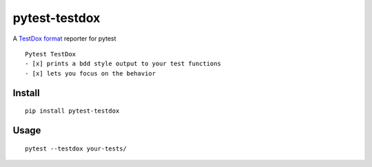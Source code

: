 pytest-testdox
==============

.. image:: https://travis-ci.org/renanivo/pytest-testdox.svg?branch=master
    :target: https://travis-ci.org/renanivo/pytest-testdox

.. image:: https://codecov.io/gh/renanivo/pytest-testdox/branch/master/graph/badge.svg
    :target: https://codecov.io/gh/renanivo/pytest-testdox

A `TestDox format`_ reporter for pytest

.. _TestDox format: https://en.wikipedia.org/wiki/TestDox

::

    Pytest TestDox
    - [x] prints a bdd style output to your test functions
    - [x] lets you focus on the behavior


Install
-------

::

    pip install pytest-testdox


Usage
-----

::

    pytest --testdox your-tests/


